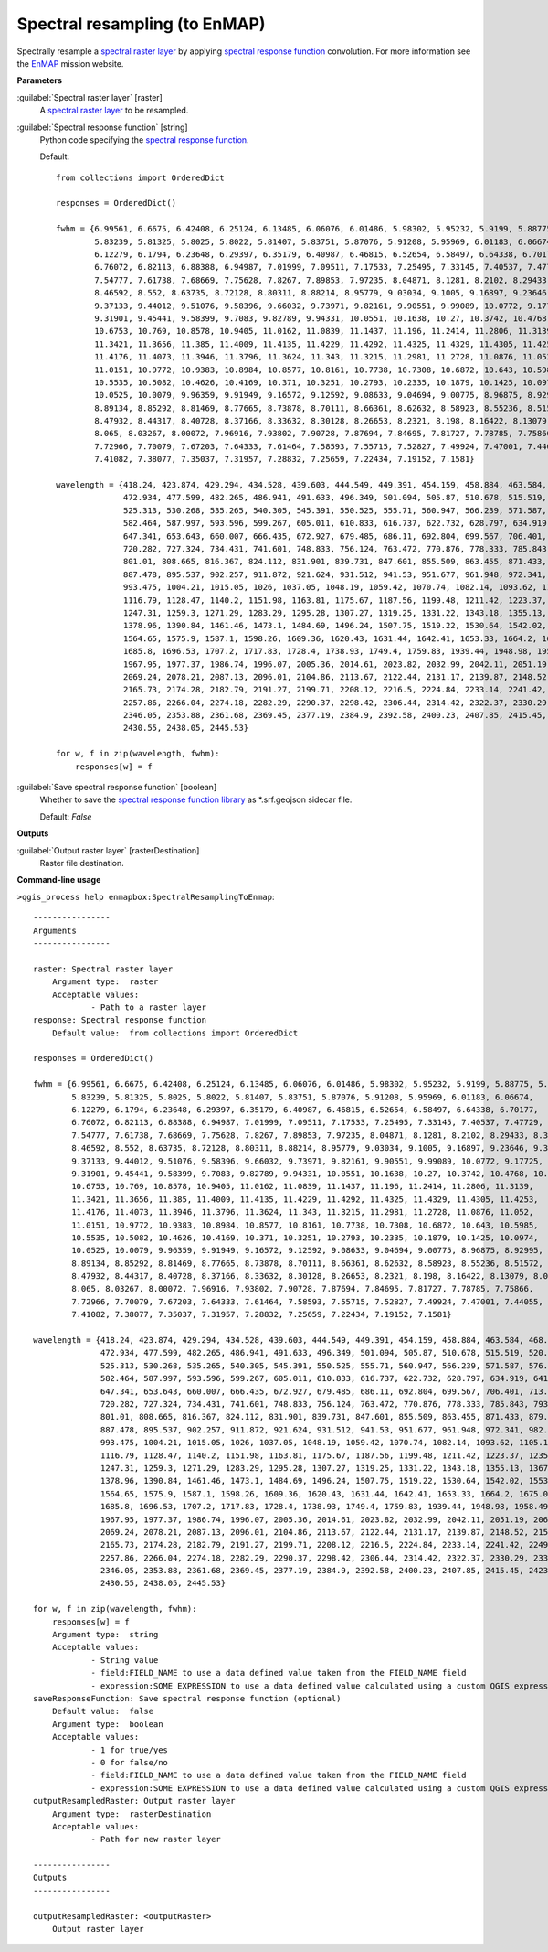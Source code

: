 .. _Spectral resampling (to EnMAP):

******************************
Spectral resampling (to EnMAP)
******************************

Spectrally resample a `spectral raster layer <https://enmap-box.readthedocs.io/en/latest/general/glossary.html#term-spectral-raster-layer>`_ by applying `spectral response function <https://enmap-box.readthedocs.io/en/latest/general/glossary.html#term-spectral-response-function>`_ convolution.
For more information see the `EnMAP <https://www.enmap.org/>`_ mission website.

**Parameters**


:guilabel:`Spectral raster layer` [raster]
    A `spectral raster layer <https://enmap-box.readthedocs.io/en/latest/general/glossary.html#term-spectral-raster-layer>`_ to be resampled.


:guilabel:`Spectral response function` [string]
    Python code specifying the `spectral response function <https://enmap-box.readthedocs.io/en/latest/general/glossary.html#term-spectral-response-function>`_.

    Default::

        from collections import OrderedDict
        
        responses = OrderedDict()
        
        fwhm = {6.99561, 6.6675, 6.42408, 6.25124, 6.13485, 6.06076, 6.01486, 5.98302, 5.95232, 5.9199, 5.88775, 5.8579,
                5.83239, 5.81325, 5.8025, 5.8022, 5.81407, 5.83751, 5.87076, 5.91208, 5.95969, 6.01183, 6.06674,
                6.12279, 6.1794, 6.23648, 6.29397, 6.35179, 6.40987, 6.46815, 6.52654, 6.58497, 6.64338, 6.70177,
                6.76072, 6.82113, 6.88388, 6.94987, 7.01999, 7.09511, 7.17533, 7.25495, 7.33145, 7.40537, 7.47729,
                7.54777, 7.61738, 7.68669, 7.75628, 7.8267, 7.89853, 7.97235, 8.04871, 8.1281, 8.2102, 8.29433, 8.3798,
                8.46592, 8.552, 8.63735, 8.72128, 8.80311, 8.88214, 8.95779, 9.03034, 9.1005, 9.16897, 9.23646, 9.30368,
                9.37133, 9.44012, 9.51076, 9.58396, 9.66032, 9.73971, 9.82161, 9.90551, 9.99089, 10.0772, 9.17725,
                9.31901, 9.45441, 9.58399, 9.7083, 9.82789, 9.94331, 10.0551, 10.1638, 10.27, 10.3742, 10.4768, 10.5775,
                10.6753, 10.769, 10.8578, 10.9405, 11.0162, 11.0839, 11.1437, 11.196, 11.2414, 11.2806, 11.3139,
                11.3421, 11.3656, 11.385, 11.4009, 11.4135, 11.4229, 11.4292, 11.4325, 11.4329, 11.4305, 11.4253,
                11.4176, 11.4073, 11.3946, 11.3796, 11.3624, 11.343, 11.3215, 11.2981, 11.2728, 11.0876, 11.052,
                11.0151, 10.9772, 10.9383, 10.8984, 10.8577, 10.8161, 10.7738, 10.7308, 10.6872, 10.643, 10.5985,
                10.5535, 10.5082, 10.4626, 10.4169, 10.371, 10.3251, 10.2793, 10.2335, 10.1879, 10.1425, 10.0974,
                10.0525, 10.0079, 9.96359, 9.91949, 9.16572, 9.12592, 9.08633, 9.04694, 9.00775, 8.96875, 8.92995,
                8.89134, 8.85292, 8.81469, 8.77665, 8.73878, 8.70111, 8.66361, 8.62632, 8.58923, 8.55236, 8.51572,
                8.47932, 8.44317, 8.40728, 8.37166, 8.33632, 8.30128, 8.26653, 8.2321, 8.198, 8.16422, 8.13079, 8.09771,
                8.065, 8.03267, 8.00072, 7.96916, 7.93802, 7.90728, 7.87694, 7.84695, 7.81727, 7.78785, 7.75866,
                7.72966, 7.70079, 7.67203, 7.64333, 7.61464, 7.58593, 7.55715, 7.52827, 7.49924, 7.47001, 7.44055,
                7.41082, 7.38077, 7.35037, 7.31957, 7.28832, 7.25659, 7.22434, 7.19152, 7.1581}
        
        wavelength = {418.24, 423.874, 429.294, 434.528, 439.603, 444.549, 449.391, 454.159, 458.884, 463.584, 468.265,
                      472.934, 477.599, 482.265, 486.941, 491.633, 496.349, 501.094, 505.87, 510.678, 515.519, 520.397,
                      525.313, 530.268, 535.265, 540.305, 545.391, 550.525, 555.71, 560.947, 566.239, 571.587, 576.995,
                      582.464, 587.997, 593.596, 599.267, 605.011, 610.833, 616.737, 622.732, 628.797, 634.919, 641.1,
                      647.341, 653.643, 660.007, 666.435, 672.927, 679.485, 686.11, 692.804, 699.567, 706.401, 713.307,
                      720.282, 727.324, 734.431, 741.601, 748.833, 756.124, 763.472, 770.876, 778.333, 785.843, 793.402,
                      801.01, 808.665, 816.367, 824.112, 831.901, 839.731, 847.601, 855.509, 863.455, 871.433, 879.442,
                      887.478, 895.537, 902.257, 911.872, 921.624, 931.512, 941.53, 951.677, 961.948, 972.341, 982.851,
                      993.475, 1004.21, 1015.05, 1026, 1037.05, 1048.19, 1059.42, 1070.74, 1082.14, 1093.62, 1105.17,
                      1116.79, 1128.47, 1140.2, 1151.98, 1163.81, 1175.67, 1187.56, 1199.48, 1211.42, 1223.37, 1235.34,
                      1247.31, 1259.3, 1271.29, 1283.29, 1295.28, 1307.27, 1319.25, 1331.22, 1343.18, 1355.13, 1367.06,
                      1378.96, 1390.84, 1461.46, 1473.1, 1484.69, 1496.24, 1507.75, 1519.22, 1530.64, 1542.02, 1553.36,
                      1564.65, 1575.9, 1587.1, 1598.26, 1609.36, 1620.43, 1631.44, 1642.41, 1653.33, 1664.2, 1675.03,
                      1685.8, 1696.53, 1707.2, 1717.83, 1728.4, 1738.93, 1749.4, 1759.83, 1939.44, 1948.98, 1958.49,
                      1967.95, 1977.37, 1986.74, 1996.07, 2005.36, 2014.61, 2023.82, 2032.99, 2042.11, 2051.19, 2060.24,
                      2069.24, 2078.21, 2087.13, 2096.01, 2104.86, 2113.67, 2122.44, 2131.17, 2139.87, 2148.52, 2157.15,
                      2165.73, 2174.28, 2182.79, 2191.27, 2199.71, 2208.12, 2216.5, 2224.84, 2233.14, 2241.42, 2249.66,
                      2257.86, 2266.04, 2274.18, 2282.29, 2290.37, 2298.42, 2306.44, 2314.42, 2322.37, 2330.29, 2338.19,
                      2346.05, 2353.88, 2361.68, 2369.45, 2377.19, 2384.9, 2392.58, 2400.23, 2407.85, 2415.45, 2423.01,
                      2430.55, 2438.05, 2445.53}
        
        for w, f in zip(wavelength, fwhm):
            responses[w] = f

:guilabel:`Save spectral response function` [boolean]
    Whether to save the `spectral response function library <https://enmap-box.readthedocs.io/en/latest/general/glossary.html#term-spectral-response-function-library>`_ as *.srf.geojson sidecar file.

    Default: *False*

**Outputs**


:guilabel:`Output raster layer` [rasterDestination]
    Raster file destination.

**Command-line usage**

``>qgis_process help enmapbox:SpectralResamplingToEnmap``::

    ----------------
    Arguments
    ----------------
    
    raster: Spectral raster layer
    	Argument type:	raster
    	Acceptable values:
    		- Path to a raster layer
    response: Spectral response function
    	Default value:	from collections import OrderedDict
    
    responses = OrderedDict()
    
    fwhm = {6.99561, 6.6675, 6.42408, 6.25124, 6.13485, 6.06076, 6.01486, 5.98302, 5.95232, 5.9199, 5.88775, 5.8579,
            5.83239, 5.81325, 5.8025, 5.8022, 5.81407, 5.83751, 5.87076, 5.91208, 5.95969, 6.01183, 6.06674,
            6.12279, 6.1794, 6.23648, 6.29397, 6.35179, 6.40987, 6.46815, 6.52654, 6.58497, 6.64338, 6.70177,
            6.76072, 6.82113, 6.88388, 6.94987, 7.01999, 7.09511, 7.17533, 7.25495, 7.33145, 7.40537, 7.47729,
            7.54777, 7.61738, 7.68669, 7.75628, 7.8267, 7.89853, 7.97235, 8.04871, 8.1281, 8.2102, 8.29433, 8.3798,
            8.46592, 8.552, 8.63735, 8.72128, 8.80311, 8.88214, 8.95779, 9.03034, 9.1005, 9.16897, 9.23646, 9.30368,
            9.37133, 9.44012, 9.51076, 9.58396, 9.66032, 9.73971, 9.82161, 9.90551, 9.99089, 10.0772, 9.17725,
            9.31901, 9.45441, 9.58399, 9.7083, 9.82789, 9.94331, 10.0551, 10.1638, 10.27, 10.3742, 10.4768, 10.5775,
            10.6753, 10.769, 10.8578, 10.9405, 11.0162, 11.0839, 11.1437, 11.196, 11.2414, 11.2806, 11.3139,
            11.3421, 11.3656, 11.385, 11.4009, 11.4135, 11.4229, 11.4292, 11.4325, 11.4329, 11.4305, 11.4253,
            11.4176, 11.4073, 11.3946, 11.3796, 11.3624, 11.343, 11.3215, 11.2981, 11.2728, 11.0876, 11.052,
            11.0151, 10.9772, 10.9383, 10.8984, 10.8577, 10.8161, 10.7738, 10.7308, 10.6872, 10.643, 10.5985,
            10.5535, 10.5082, 10.4626, 10.4169, 10.371, 10.3251, 10.2793, 10.2335, 10.1879, 10.1425, 10.0974,
            10.0525, 10.0079, 9.96359, 9.91949, 9.16572, 9.12592, 9.08633, 9.04694, 9.00775, 8.96875, 8.92995,
            8.89134, 8.85292, 8.81469, 8.77665, 8.73878, 8.70111, 8.66361, 8.62632, 8.58923, 8.55236, 8.51572,
            8.47932, 8.44317, 8.40728, 8.37166, 8.33632, 8.30128, 8.26653, 8.2321, 8.198, 8.16422, 8.13079, 8.09771,
            8.065, 8.03267, 8.00072, 7.96916, 7.93802, 7.90728, 7.87694, 7.84695, 7.81727, 7.78785, 7.75866,
            7.72966, 7.70079, 7.67203, 7.64333, 7.61464, 7.58593, 7.55715, 7.52827, 7.49924, 7.47001, 7.44055,
            7.41082, 7.38077, 7.35037, 7.31957, 7.28832, 7.25659, 7.22434, 7.19152, 7.1581}
    
    wavelength = {418.24, 423.874, 429.294, 434.528, 439.603, 444.549, 449.391, 454.159, 458.884, 463.584, 468.265,
                  472.934, 477.599, 482.265, 486.941, 491.633, 496.349, 501.094, 505.87, 510.678, 515.519, 520.397,
                  525.313, 530.268, 535.265, 540.305, 545.391, 550.525, 555.71, 560.947, 566.239, 571.587, 576.995,
                  582.464, 587.997, 593.596, 599.267, 605.011, 610.833, 616.737, 622.732, 628.797, 634.919, 641.1,
                  647.341, 653.643, 660.007, 666.435, 672.927, 679.485, 686.11, 692.804, 699.567, 706.401, 713.307,
                  720.282, 727.324, 734.431, 741.601, 748.833, 756.124, 763.472, 770.876, 778.333, 785.843, 793.402,
                  801.01, 808.665, 816.367, 824.112, 831.901, 839.731, 847.601, 855.509, 863.455, 871.433, 879.442,
                  887.478, 895.537, 902.257, 911.872, 921.624, 931.512, 941.53, 951.677, 961.948, 972.341, 982.851,
                  993.475, 1004.21, 1015.05, 1026, 1037.05, 1048.19, 1059.42, 1070.74, 1082.14, 1093.62, 1105.17,
                  1116.79, 1128.47, 1140.2, 1151.98, 1163.81, 1175.67, 1187.56, 1199.48, 1211.42, 1223.37, 1235.34,
                  1247.31, 1259.3, 1271.29, 1283.29, 1295.28, 1307.27, 1319.25, 1331.22, 1343.18, 1355.13, 1367.06,
                  1378.96, 1390.84, 1461.46, 1473.1, 1484.69, 1496.24, 1507.75, 1519.22, 1530.64, 1542.02, 1553.36,
                  1564.65, 1575.9, 1587.1, 1598.26, 1609.36, 1620.43, 1631.44, 1642.41, 1653.33, 1664.2, 1675.03,
                  1685.8, 1696.53, 1707.2, 1717.83, 1728.4, 1738.93, 1749.4, 1759.83, 1939.44, 1948.98, 1958.49,
                  1967.95, 1977.37, 1986.74, 1996.07, 2005.36, 2014.61, 2023.82, 2032.99, 2042.11, 2051.19, 2060.24,
                  2069.24, 2078.21, 2087.13, 2096.01, 2104.86, 2113.67, 2122.44, 2131.17, 2139.87, 2148.52, 2157.15,
                  2165.73, 2174.28, 2182.79, 2191.27, 2199.71, 2208.12, 2216.5, 2224.84, 2233.14, 2241.42, 2249.66,
                  2257.86, 2266.04, 2274.18, 2282.29, 2290.37, 2298.42, 2306.44, 2314.42, 2322.37, 2330.29, 2338.19,
                  2346.05, 2353.88, 2361.68, 2369.45, 2377.19, 2384.9, 2392.58, 2400.23, 2407.85, 2415.45, 2423.01,
                  2430.55, 2438.05, 2445.53}
    
    for w, f in zip(wavelength, fwhm):
        responses[w] = f
    	Argument type:	string
    	Acceptable values:
    		- String value
    		- field:FIELD_NAME to use a data defined value taken from the FIELD_NAME field
    		- expression:SOME EXPRESSION to use a data defined value calculated using a custom QGIS expression
    saveResponseFunction: Save spectral response function (optional)
    	Default value:	false
    	Argument type:	boolean
    	Acceptable values:
    		- 1 for true/yes
    		- 0 for false/no
    		- field:FIELD_NAME to use a data defined value taken from the FIELD_NAME field
    		- expression:SOME EXPRESSION to use a data defined value calculated using a custom QGIS expression
    outputResampledRaster: Output raster layer
    	Argument type:	rasterDestination
    	Acceptable values:
    		- Path for new raster layer
    
    ----------------
    Outputs
    ----------------
    
    outputResampledRaster: <outputRaster>
    	Output raster layer
    
    